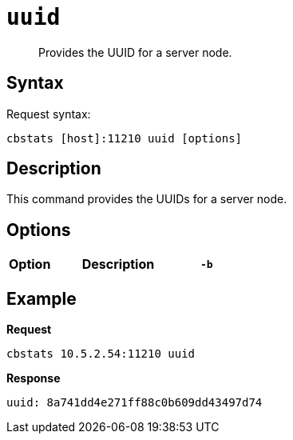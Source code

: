 [#cbstats-uuid]
= [.cmd]`uuid`

[abstract]
Provides the UUID for a server node.

== Syntax

Request syntax:

----
cbstats [host]:11210 uuid [options]
----

== Description

This command provides the UUIDs for a server node.

== Options

[cols="1,3,1"]
|===
| Option | Description

| `-b`
| If you don't specify a bucket (using the option `-b`), you will get information for the default bucket, if it exists.
If the default bucket does not exist, the output will be empty.
|===

== Example

*Request*

----
cbstats 10.5.2.54:11210 uuid
----

*Response*

----
uuid: 8a741dd4e271ff88c0b609dd43497d74
----
